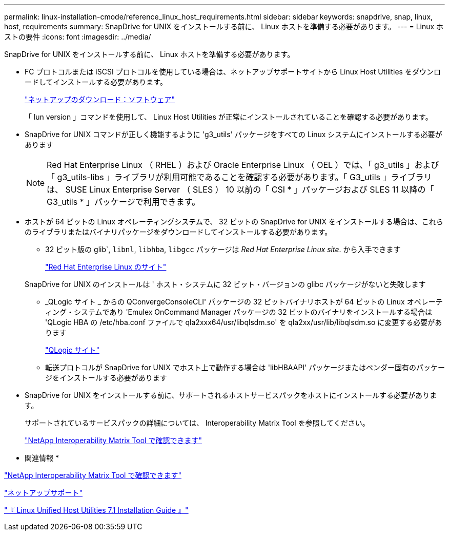 ---
permalink: linux-installation-cmode/reference_linux_host_requirements.html 
sidebar: sidebar 
keywords: snapdrive, snap, linux, host, requirements 
summary: SnapDrive for UNIX をインストールする前に、 Linux ホストを準備する必要があります。 
---
= Linux ホストの要件
:icons: font
:imagesdir: ../media/


[role="lead"]
SnapDrive for UNIX をインストールする前に、 Linux ホストを準備する必要があります。

* FC プロトコルまたは iSCSI プロトコルを使用している場合は、ネットアップサポートサイトから Linux Host Utilities をダウンロードしてインストールする必要があります。
+
http://mysupport.netapp.com/NOW/cgi-bin/software["ネットアップのダウンロード：ソフトウェア"]

+
「 lun version 」コマンドを使用して、 Linux Host Utilities が正常にインストールされていることを確認する必要があります。

* SnapDrive for UNIX コマンドが正しく機能するように 'g3_utils' パッケージをすべての Linux システムにインストールする必要があります
+

NOTE: Red Hat Enterprise Linux （ RHEL ）および Oracle Enterprise Linux （ OEL ）では、「 g3_utils 」および「 g3_utils-libs 」ライブラリが利用可能であることを確認する必要があります。「 G3_utils 」ライブラリは、 SUSE Linux Enterprise Server （ SLES ） 10 以前の「 CSI * 」パッケージおよび SLES 11 以降の「 G3_utils * 」パッケージで利用できます。

* ホストが 64 ビットの Linux オペレーティングシステムで、 32 ビットの SnapDrive for UNIX をインストールする場合は、これらのライブラリまたはバイナリパッケージをダウンロードしてインストールする必要があります。
+
** 32 ビット版の glib`, `libnl`, `libhba`, `libgcc` パッケージは _Red Hat Enterprise Linux site_. から入手できます
+
http://www.redhat.com["Red Hat Enterprise Linux のサイト"]

+
SnapDrive for UNIX のインストールは ' ホスト・システムに 32 ビット・バージョンの glibc パッケージがないと失敗します

** _QLogic サイト _ からの QConvergeConsoleCLI' パッケージの 32 ビットバイナリホストが 64 ビットの Linux オペレーティング・システムであり 'Emulex OnCommand Manager パッケージの 32 ビットのバイナリをインストールする場合は 'QLogic HBA の /etc/hba.conf ファイルで qla2xxx64/usr/libqlsdm.so' を qla2xx/usr/lib/libqlsdm.so に変更する必要があります
+
http://support.qlogic.com/["QLogic サイト"]

** 転送プロトコルが SnapDrive for UNIX でホスト上で動作する場合は 'libHBAAPI' パッケージまたはベンダー固有のパッケージをインストールする必要があります


* SnapDrive for UNIX をインストールする前に、サポートされるホストサービスパックをホストにインストールする必要があります。
+
サポートされているサービスパックの詳細については、 Interoperability Matrix Tool を参照してください。

+
http://mysupport.netapp.com/matrix["NetApp Interoperability Matrix Tool で確認できます"]



* 関連情報 *

http://mysupport.netapp.com/matrix["NetApp Interoperability Matrix Tool で確認できます"]

http://mysupport.netapp.com["ネットアップサポート"]

https://library.netapp.com/ecm/ecm_download_file/ECMLP2547936["『 Linux Unified Host Utilities 7.1 Installation Guide 』"]
